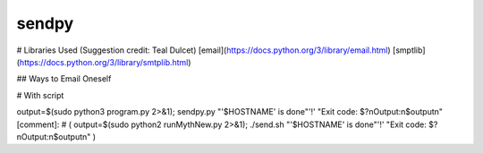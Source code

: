 sendpy
--------
# Libraries Used (Suggestion credit: Teal Dulcet)
[email](https://docs.python.org/3/library/email.html)
[smptlib](https://docs.python.org/3/library/smtplib.html)

## Ways to Email Oneself

# With script

output=$(sudo python3 program.py 2>&1); sendpy.py "'$HOSTNAME' is done"'!' "Exit code: $?\nOutput:\n$output\n"
[comment]: # ( output=$(sudo python2 runMythNew.py 2>&1); ./send.sh "'$HOSTNAME' is done"'!' "Exit code: $?\nOutput:\n$output\n" )

